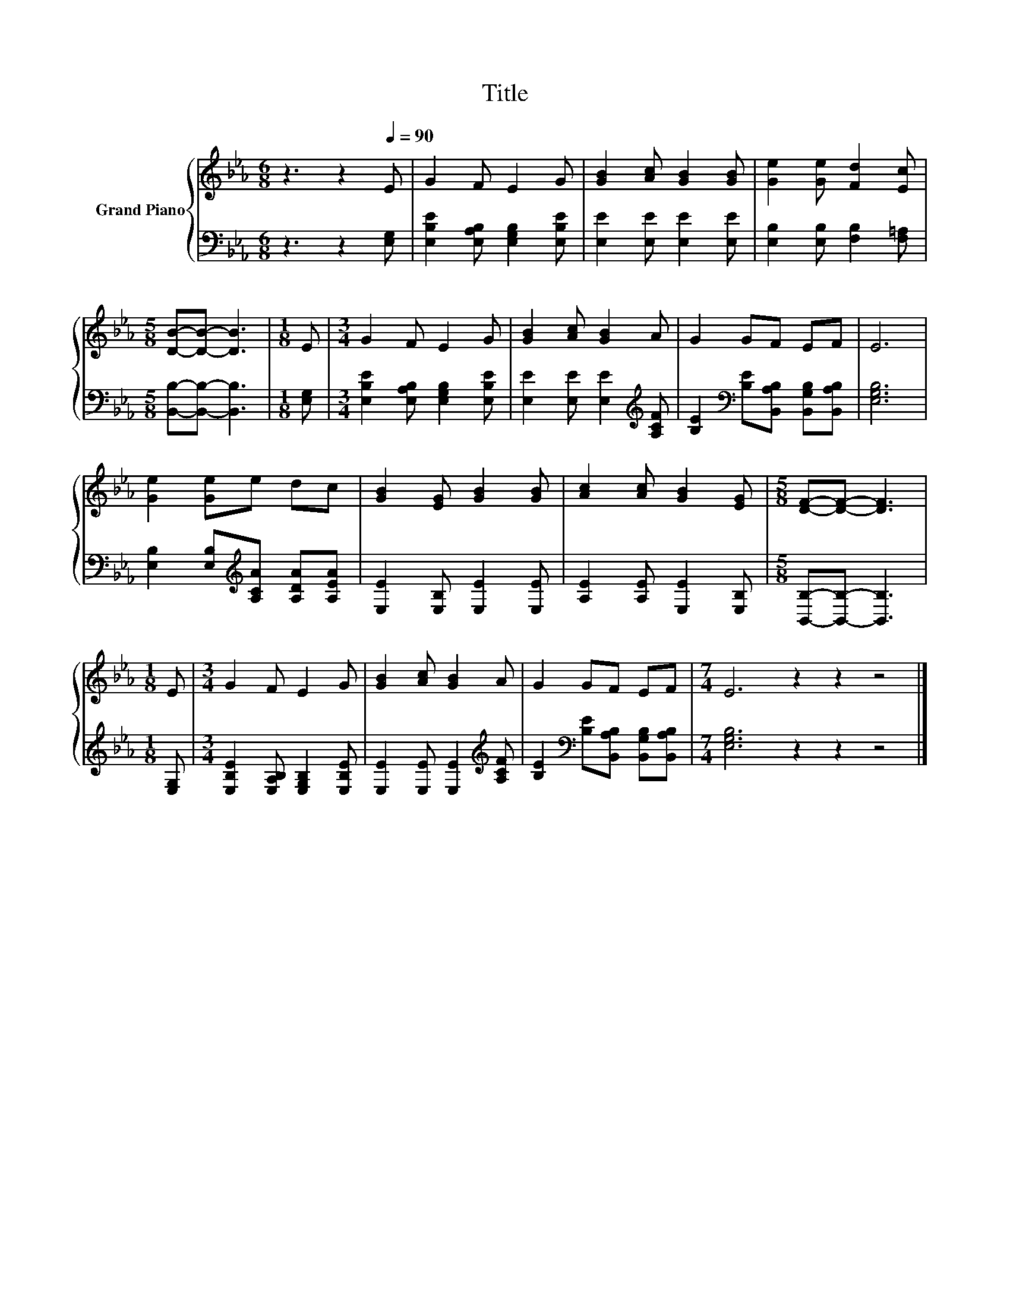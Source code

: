 X:1
T:Title
%%score { 1 | 2 }
L:1/8
M:6/8
K:Eb
V:1 treble nm="Grand Piano"
V:2 bass 
V:1
 z3 z2[Q:1/4=90] E | G2 F E2 G | [GB]2 [Ac] [GB]2 [GB] | [Ge]2 [Ge] [Fd]2 [Ec] | %4
[M:5/8] [DB]-[DB]- [DB]3 |[M:1/8] E |[M:3/4] G2 F E2 G | [GB]2 [Ac] [GB]2 A | G2 GF EF | E6 | %10
 [Ge]2 [Ge]e dc | [GB]2 [EG] [GB]2 [GB] | [Ac]2 [Ac] [GB]2 [EG] |[M:5/8] [DF]-[DF]- [DF]3 | %14
[M:1/8] E |[M:3/4] G2 F E2 G | [GB]2 [Ac] [GB]2 A | G2 GF EF |[M:7/4] E6 z2 z2 z4 |] %19
V:2
 z3 z2 [E,G,] | [E,B,E]2 [E,A,B,] [E,G,B,]2 [E,B,E] | [E,E]2 [E,E] [E,E]2 [E,E] | %3
 [E,B,]2 [E,B,] [F,B,]2 [F,=A,] |[M:5/8] [B,,B,]-[B,,B,]- [B,,B,]3 |[M:1/8] [E,G,] | %6
[M:3/4] [E,B,E]2 [E,A,B,] [E,G,B,]2 [E,B,E] | [E,E]2 [E,E] [E,E]2[K:treble] [A,CF] | %8
 [B,E]2[K:bass] [B,E][B,,A,B,] [B,,G,B,][B,,A,B,] | [E,G,B,]6 | %10
 [E,B,]2 [E,B,][K:treble][A,CA] [A,DA][A,EA] | [E,E]2 [E,B,] [E,E]2 [E,E] | %12
 [A,E]2 [A,E] [E,E]2 [E,B,] |[M:5/8] [B,,B,]-[B,,B,]- [B,,B,]3 |[M:1/8] [E,G,] | %15
[M:3/4] [E,B,E]2 [E,A,B,] [E,G,B,]2 [E,B,E] | [E,E]2 [E,E] [E,E]2[K:treble] [A,CF] | %17
 [B,E]2[K:bass] [B,E][B,,A,B,] [B,,G,B,][B,,A,B,] |[M:7/4] [E,G,B,]6 z2 z2 z4 |] %19

